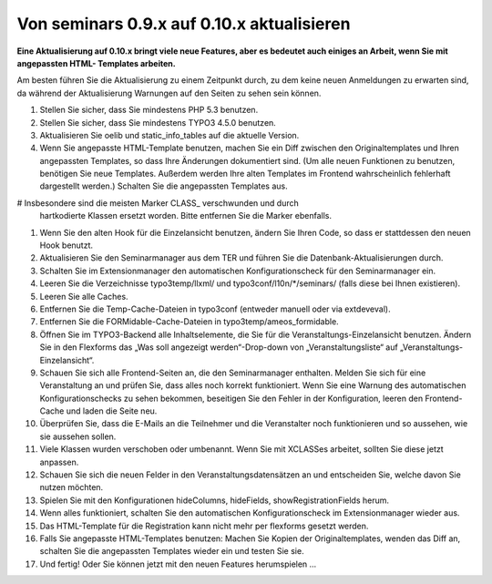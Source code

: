 ﻿.. ==================================================
.. FOR YOUR INFORMATION
.. --------------------------------------------------
.. -*- coding: utf-8 -*- with BOM.

.. ==================================================
.. DEFINE SOME TEXTROLES
.. --------------------------------------------------
.. role::   underline
.. role::   typoscript(code)
.. role::   ts(typoscript)
   :class:  typoscript
.. role::   php(code)


Von seminars 0.9.x auf 0.10.x aktualisieren
^^^^^^^^^^^^^^^^^^^^^^^^^^^^^^^^^^^^^^^^^^^

**Eine Aktualisierung auf 0.10.x bringt viele neue Features, aber es
bedeutet auch einiges an Arbeit, wenn Sie mit angepassten HTML-
Templates arbeiten.**

Am besten führen Sie die Aktualisierung zu einem Zeitpunkt durch, zu
dem keine neuen Anmeldungen zu erwarten sind, da während der
Aktualisierung Warnungen auf den Seiten zu sehen sein können.

#. Stellen Sie sicher, dass Sie mindestens PHP 5.3 benutzen.

#. Stellen Sie sicher, dass Sie mindestens TYPO3 4.5.0 benutzen.

#. Aktualisieren Sie oelib und static\_info\_tables auf die aktuelle
   Version.

#. Wenn Sie angepasste HTML-Template benutzen, machen Sie ein Diff
   zwischen den Originaltemplates und Ihren angepassten Templates, so
   dass Ihre Änderungen dokumentiert sind. (Um alle neuen Funktionen zu
   benutzen, benötigen Sie neue Templates. Außerdem werden Ihre alten
   Templates im Frontend wahrscheinlich fehlerhaft dargestellt werden.)
   Schalten Sie die angepassten Templates aus.

# Insbesondere sind die meisten Marker CLASS\_ verschwunden und durch
  hartkodierte Klassen ersetzt worden. Bitte entfernen Sie die Marker
  ebenfalls.

#. Wenn Sie den alten Hook für die Einzelansicht benutzen, ändern Sie
   Ihren Code, so dass er stattdessen den neuen Hook benutzt.

#. Aktualisieren Sie den Seminarmanager aus dem TER und führen Sie die
   Datenbank-Aktualisierungen durch.

#. Schalten Sie im Extensionmanager den automatischen Konfigurationscheck
   für den Seminarmanager ein.

#. Leeren Sie die Verzeichnisse typo3temp/llxml/ und
   typo3conf/l10n/\*/seminars/ (falls diese bei Ihnen existieren).

#. Leeren Sie alle Caches.

#. Entfernen Sie die Temp-Cache-Dateien in typo3conf (entweder manuell
   oder via extdeveval).

#. Entfernen Sie die FORMidable-Cache-Dateien in
   typo3temp/ameos\_formidable.

#. Öffnen Sie im TYPO3-Backend alle Inhaltselemente, die Sie für die
   Veranstaltungs-Einzelansicht benutzen. Ändern Sie in den Flexforms das
   „Was soll angezeigt werden“-Drop-down von „Veranstaltungsliste“ auf
   „Veranstaltungs-Einzelansicht“.

#. Schauen Sie sich alle Frontend-Seiten an, die den Seminarmanager
   enthalten. Melden Sie sich für eine Veranstaltung an und prüfen Sie,
   dass alles noch korrekt funktioniert. Wenn Sie eine Warnung des
   automatischen Konfigurationschecks zu sehen bekommen, beseitigen Sie
   den Fehler in der Konfiguration, leeren den Frontend-Cache und laden
   die Seite neu.

#. Überprüfen Sie, dass die E-Mails an die Teilnehmer und die
   Veranstalter noch funktionieren und so aussehen, wie sie aussehen
   sollen.

#. Viele Klassen wurden verschoben oder umbenannt. Wenn Sie mit XCLASSes
   arbeitet, sollten Sie diese jetzt anpassen.

#. Schauen Sie sich die neuen Felder in den Veranstaltungsdatensätzen an
   und entscheiden Sie, welche davon Sie nutzen möchten.

#. Spielen Sie mit den Konfigurationen hideColumns, hideFields,
   showRegistrationFields herum.

#. Wenn alles funktioniert, schalten Sie den automatischen
   Konfigurationscheck im Extensionmanager wieder aus.

#. Das HTML-Template für die Registration kann nicht mehr per flexforms
   gesetzt werden.

#. Falls Sie angepasste HTML-Templates benutzen: Machen Sie Kopien der
   Originaltemplates, wenden das Diff an, schalten Sie die angepassten
   Templates wieder ein und testen Sie sie.

#. Und fertig! Oder Sie können jetzt mit den neuen Features herumspielen
   ...
